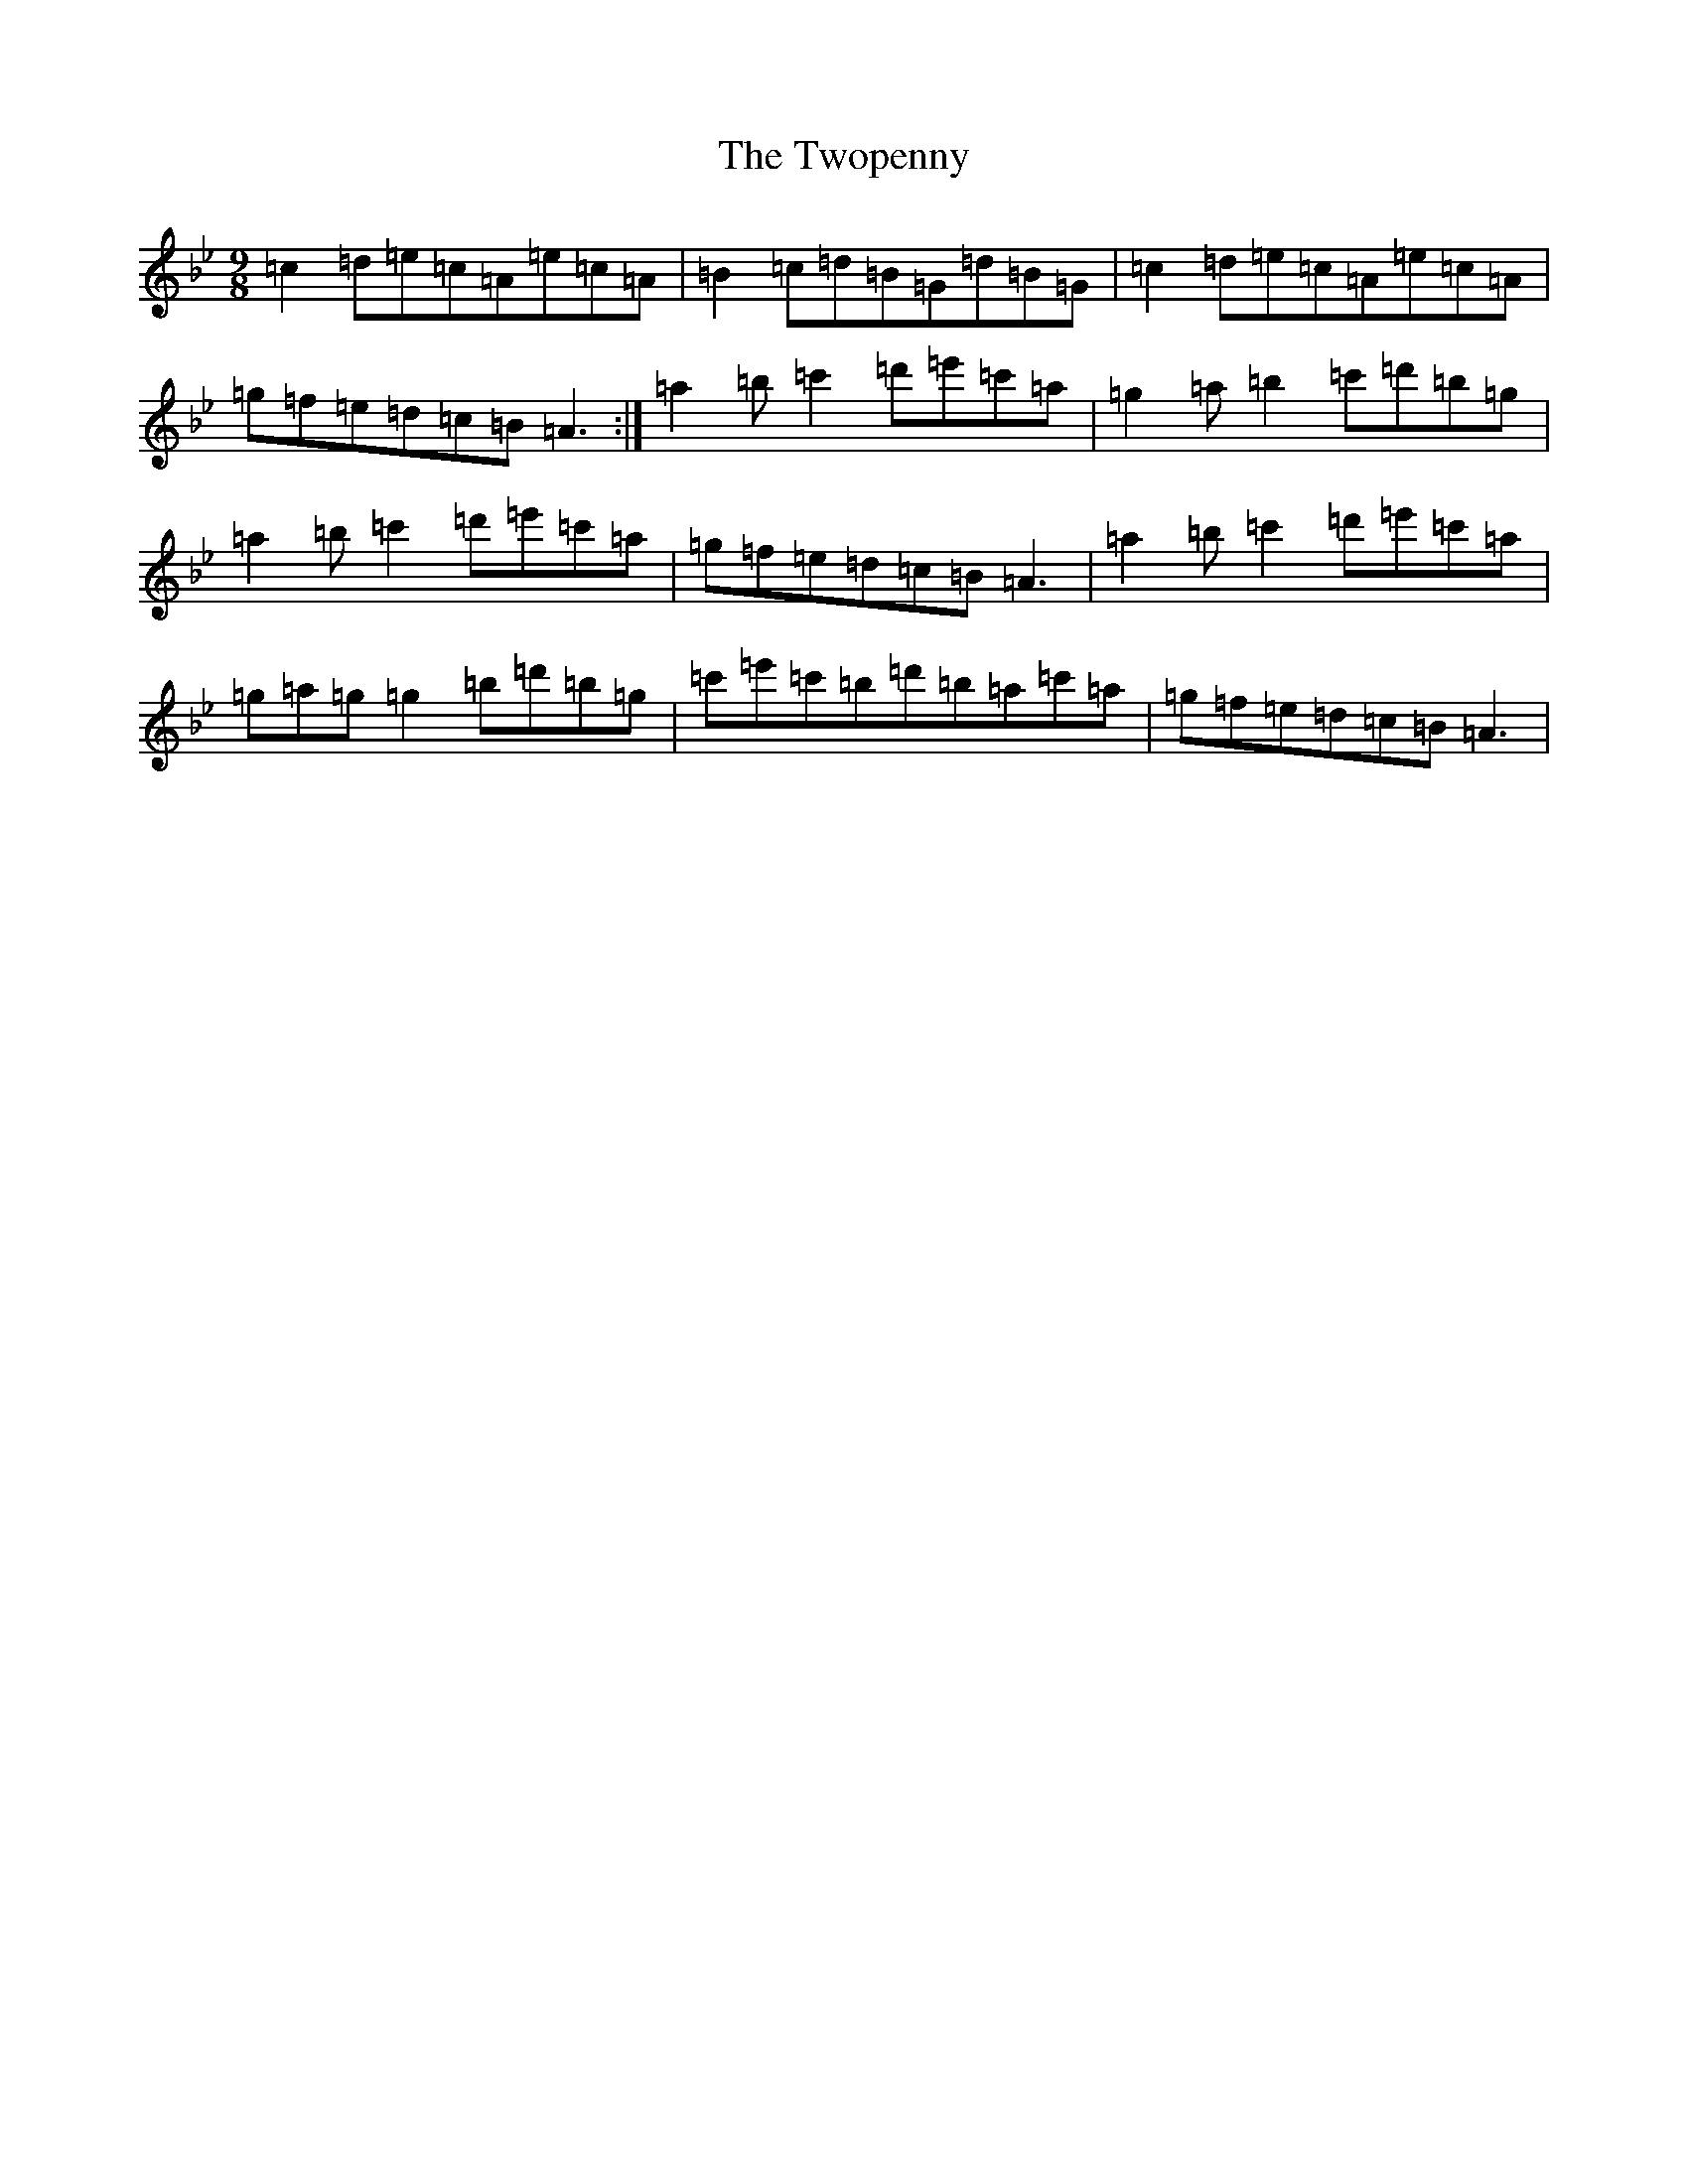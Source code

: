 X: 5742
T: Twopenny, The
S: https://thesession.org/tunes/5380#setting5380
Z: G Dorian
R: jig
M:9/8
L:1/8
K: C Dorian
=c2=d=e=c=A=e=c=A|=B2=c=d=B=G=d=B=G|=c2=d=e=c=A=e=c=A|=g=f=e=d=c=B=A3:|=a2=b=c'2=d'=e'=c'=a|=g2=a=b2=c'=d'=b=g|=a2=b=c'2=d'=e'=c'=a|=g=f=e=d=c=B=A3|=a2=b=c'2=d'=e'=c'=a|=g=a=g=g2=b=d'=b=g|=c'=e'=c'=b=d'=b=a=c'=a|=g=f=e=d=c=B=A3|